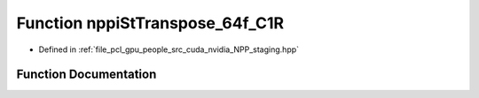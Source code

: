 .. _exhale_function_group__nppi_1ga05a188805ec509933484505001235485:

Function nppiStTranspose_64f_C1R
================================

- Defined in :ref:`file_pcl_gpu_people_src_cuda_nvidia_NPP_staging.hpp`


Function Documentation
----------------------


.. doxygenfunction:: nppiStTranspose_64f_C1R(Ncv64f *, Ncv32u, Ncv64f *, Ncv32u, NcvSize32u)
